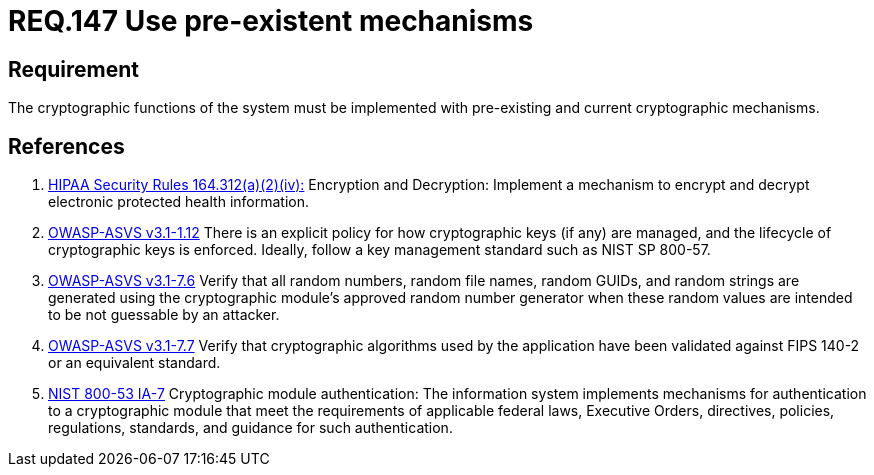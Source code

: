 :slug: rules/147/
:category: cryptography
:description: This document contains the details of the security requirements related to definition and management of cryptographic systems. This requirement establishes the importance of using pre-existing and current mechanisms to implement the cryptographic functions used by the system.
:keywords: Requirement, Security, Cryptographic, Encryption, Decryption, Mechanisms.
:rules: yes

= REQ.147 Use pre-existent mechanisms

== Requirement

The cryptographic functions of the system
must be implemented with pre-existing and current cryptographic mechanisms.

== References

. [[r1]] link:https://www.law.cornell.edu/cfr/text/45/164.312[+HIPAA Security Rules+ 164.312(a)(2)(iv):]
Encryption and Decryption: Implement a mechanism to encrypt and decrypt
electronic protected health information.

. [[r2]] link:https://www.owasp.org/index.php/ASVS_V1_Architecture[+OWASP-ASVS v3.1-1.12+]
There is an explicit policy for how cryptographic keys (if any) are managed,
and the lifecycle of cryptographic keys is enforced.
Ideally, follow a key management standard such as +NIST SP 800-57+.

. [[r3]] link:https://www.owasp.org/index.php/ASVS_V7_Cryptography[+OWASP-ASVS v3.1-7.6+]
Verify that all random numbers, random file names, random GUIDs,
and random strings are generated using the cryptographic module’s
approved random number generator
when these random values are intended to be not guessable by an attacker.

. [[r4]] link:https://www.owasp.org/index.php/ASVS_V7_Cryptography[+OWASP-ASVS v3.1-7.7+]
Verify that cryptographic algorithms used by the application
have been validated against FIPS 140-2 or an equivalent standard.

. [[r5]] link:https://nvd.nist.gov/800-53/Rev4/control/IA-7[+NIST+ 800-53 IA-7]
Cryptographic module authentication:
The information system implements mechanisms for authentication
to a cryptographic module that meet the requirements
of applicable federal laws, Executive Orders, directives, policies,
regulations, standards, and guidance for such authentication.

